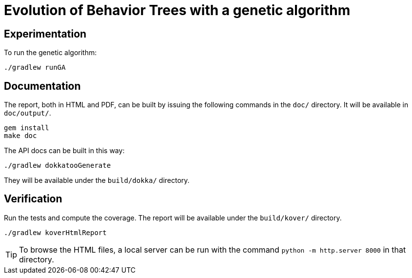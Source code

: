 = Evolution of Behavior Trees with a genetic algorithm

== Experimentation

To run the genetic algorithm:

[source, shell]
----
./gradlew runGA
----

== Documentation

The report, both in HTML and PDF, can be built by issuing the following commands in the `doc/` directory. It will be available in `doc/output/`.

[source, shell]
----
gem install
make doc
----

The API docs can be built in this way:

[source, shell]
----
./gradlew dokkatooGenerate
----

They will be available under the `build/dokka/` directory.

== Verification

Run the tests and compute the coverage. The report will be available under the `build/kover/` directory.

[source, shell]
----
./gradlew koverHtmlReport
----

[TIP]
====
To browse the HTML files, a local server can be run with the command `python -m http.server 8000` in that directory.
====